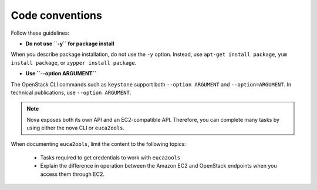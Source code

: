.. _code_conventions:

Code conventions
~~~~~~~~~~~~~~~~

Follow these guidelines:

* **Do not use ``-y`` for package install**

When you describe package installation, do not use the ``-y`` option.
Instead, use ``apt-get install package``, ``yum install package``, or
``zypper install package``.

* **Use ``--option ARGUMENT``**

The OpenStack CLI commands such as ``keystone`` support both
``--option ARGUMENT`` and ``--option=ARGUMENT``. In technical publications,
use ``--option ARGUMENT``.

.. note::

   Nova exposes both its own API and an EC2-compatible API. Therefore, you can
   complete many tasks by using either the nova CLI or ``euca2ools``.

When documenting ``euca2ools``, limit the content to the following topics:

 * Tasks required to get credentials to work with ``euca2ools``
 * Explain the difference in operation between the Amazon EC2 and
   OpenStack endpoints when you access them through EC2.

